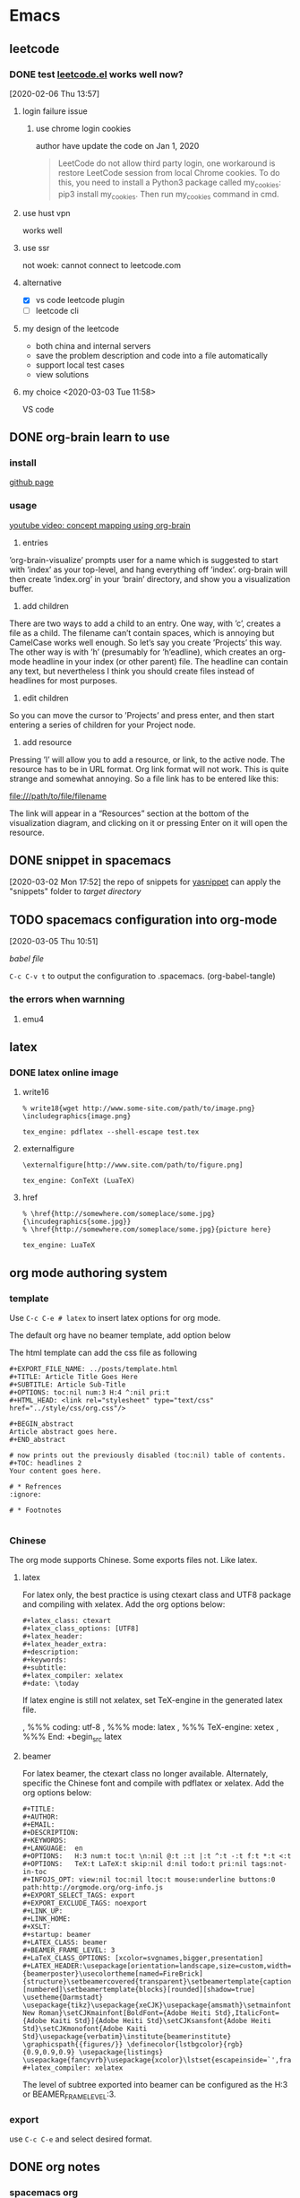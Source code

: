 * Emacs
  :PROPERTIES:
  :ID:       5A1160A6-B9CE-4E1B-9FA9-F846A3C918ED
  :END:
** leetcode
*** DONE test [[https://github.com/kaiwk/leetcode.el][leetcode.el]] works well now? 
    :LOGBOOK:
    CLOCK: [2020-03-03 Tue 11:21]--[2020-03-03 Tue 11:59] =>  0:38
    CLOCK: [2020-02-06 Thu 13:57]--[2020-02-06 Thu 13:57] =>  0:00
    :END:
  [2020-02-06 Thu 13:57]
**** login failure issue
***** use chrome login cookies
      author have update the code on Jan 1, 2020
  #+begin_quote
  LeetCode do not allow third party login, one workaround is restore LeetCode session from local Chrome cookies. To do this, you need to install a Python3 package called my_cookies: pip3 install my_cookies. Then run my_cookies command in cmd.
  #+end_quote
**** use hust vpn
     works well
**** use ssr
     not woek: cannot connect to leetcode.com
**** alternative
  - [X] vs code leetcode plugin
  - [ ] leetcode cli
**** my design of the leetcode
  - both china and internal servers
  - save the problem description and code into a file automatically
  - support local test cases
  - view solutions
**** my choice <2020-03-03 Tue 11:58> 
     VS code 

** DONE org-brain learn to use
   :LOGBOOK:
   CLOCK: [2020-02-14 Fri 10:01]--[2020-02-14 Fri 10:02] =>  0:01
   :END:
*** install
    [[https://github.com/Kungsgeten/org-brain][github page]]
*** usage
 [[https://www.youtube.com/watch?v=3gwdXkIHxjA][youtube video: concept mapping using org-brain]]

 1. entries
 ’org-brain-visualize’ prompts user for a name which is suggested to start with ’index’ as your top-level, and hang everything off ’index’.
 org-brain will then create ’index.org’ in your ’brain’ directory, and show you a visualization buffer.

 2. add children
 There are two ways to add a child to an entry. 
 One way, with ’c’, creates a file as a child. The filename can’t contain spaces, which is annoying but CamelCase works well enough. So let’s say you create ’Projects’ this way.
 The other way is with ’h’ (presumably for ’h’eadline), which creates an org-mode headline in your index (or other parent) file. The headline can contain any text, but nevertheless I think you should create files instead of headlines for most purposes.

 3. edit children
 So you can move the cursor to ’Projects’ and press enter, and then start entering a series of children for your Project node.

 4. add resource
 Pressing ’l’ will allow you to add a resource, or link, to the active node. The resource has to be in URL format. Org link format will not work. This is quite strange and somewhat annoying. So a file link has to be entered like this:

 file:///path/to/file/filename

 The link will appear in a “Resources” section at the bottom of the visualization diagram, and clicking on it or pressing Enter on it will open the resource.
** DONE snippet in spacemacs
   [2020-03-02 Mon 17:52]
 the repo of snippets for [[https://github.com/AndreaCrotti/yasnippet-snippets][yasnippet]] can apply the "snippets" folder to [[~/.emacs.d/elpa/yasnippet-20191222.2206/snippets][target directory]] 
** TODO spacemacs configuration into org-mode
   :PROPERTIES:
   :ID:       2A4C0938-EACC-49E8-9194-FC3C1A9DE441
   :END:
   :LOGBOOK:
   CLOCK: [2020-03-05 Thu 10:51]--[2020-03-05 Thu 10:51] =>  0:00
   :END:
 [2020-03-05 Thu 10:51]

 [[~/Documents/Garage/orgible/spacemacs-babel.org][babel file]]

 =C-c C-v t= to output the configuration to .spacemacs.  (org-babel-tangle)

*** the errors when warnning
**** emu4

** latex
*** DONE latex online image
    CLOSED: [2020-03-17 Tue 16:10]
**** write16
   #+begin_example
   % write18{wget http://www.some-site.com/path/to/image.png}
   \includegraphics{image.png}

   tex_engine: pdflatex --shell-escape test.tex
   #+end_example
**** externalfigure
   #+begin_example
   \externalfigure[http://www.site.com/path/to/figure.png]

   tex_engine: ConTeXt (LuaTeX)
   #+end_example
**** href
   #+begin_example
   % \href{http://somewhere.com/someplace/some.jpg}{\incudegraphics{some.jpg}}
   % \href{http://somewhere.com/someplace/some.jpg}{picture here}

   tex_engine: LuaTeX
   #+end_example

** org mode authoring system
   :PROPERTIES:
   :ID:       A420F6B3-2900-4227-8B94-B0ECF447AEB4
   :END:
*** template
 Use =C-c C-e # latex= to insert latex options for org mode.

 The default org have no beamer template, add option below
 #+startup: beamer

 The html template can add the css file as following
 #+begin_example
 #+EXPORT_FILE_NAME: ../posts/template.html
 #+TITLE: Article Title Goes Here
 #+SUBTITLE: Article Sub-Title
 #+OPTIONS: toc:nil num:3 H:4 ^:nil pri:t
 #+HTML_HEAD: <link rel="stylesheet" type="text/css" href="../style/css/org.css"/>

 #+BEGIN_abstract
 Article abstract goes here.
 #+END_abstract

 # now prints out the previously disabled (toc:nil) table of contents.
 #+TOC: headlines 2
 Your content goes here.

 # * Refrences                                                          :ignore:
  
 # * Footnotes

 #+end_example

*** Chinese
 The org mode supports Chinese. Some exports files not. Like latex.

**** latex
 For latex only, the best practice is using ctexart class and UTF8 package and compiling with xelatex.
 Add the org options below:
 #+begin_example
 #+latex_class: ctexart
 #+latex_class_options: [UTF8]
 #+latex_header:
 #+latex_header_extra:
 #+description:
 #+keywords:
 #+subtitle:
 #+latex_compiler: xelatex
 #+date: \today
 #+end_example

 If latex engine is still not xelatex, set TeX-engine in the generated latex file.
 #  %%% Local Variables:
 , %%% coding: utf-8
 , %%% mode: latex
 , %%% TeX-engine: xetex
 , %%% End:
+begin_src latex
 #+end_src

**** beamer
 For latex beamer, the ctexart class no longer available.
 Alternately, specific the Chinese font and compile with pdflatex or xelatex.
 Add the org options below:
 #+begin_example
 #+TITLE:
 #+AUTHOR:
 #+EMAIL:
 #+DESCRIPTION:
 #+KEYWORDS:
 #+LANGUAGE:  en
 #+OPTIONS:   H:3 num:t toc:t \n:nil @:t ::t |:t ^:t -:t f:t *:t <:t
 #+OPTIONS:   TeX:t LaTeX:t skip:nil d:nil todo:t pri:nil tags:not-in-toc
 #+INFOJS_OPT: view:nil toc:nil ltoc:t mouse:underline buttons:0 path:http://orgmode.org/org-info.js
 #+EXPORT_SELECT_TAGS: export
 #+EXPORT_EXCLUDE_TAGS: noexport
 #+LINK_UP:
 #+LINK_HOME:
 #+XSLT:
 #+startup: beamer
 #+LATEX_CLASS: beamer
 #+BEAMER_FRAME_LEVEL: 3
 #+LaTeX_CLASS_OPTIONS: [xcolor=svgnames,bigger,presentation]
 #+LATEX_HEADER:\usepackage[orientation=landscape,size=custom,width=16,height=9,scale=0.5,debug]{beamerposter}\usecolortheme[named=FireBrick]{structure}\setbeamercovered{transparent}\setbeamertemplate{caption}[numbered]\setbeamertemplate{blocks}[rounded][shadow=true] \usetheme{Darmstadt} \usepackage{tikz}\usepackage{xeCJK}\usepackage{amsmath}\setmainfont{Times New Roman}\setCJKmainfont[BoldFont={Adobe Heiti Std},ItalicFont={Adobe Kaiti Std}]{Adobe Heiti Std}\setCJKsansfont{Adobe Heiti Std}\setCJKmonofont{Adobe Kaiti Std}\usepackage{verbatim}\institute{beamerinstitute} \graphicspath{{figures/}} \definecolor{lstbgcolor}{rgb}{0.9,0.9,0.9} \usepackage{listings} \usepackage{fancyvrb}\usepackage{xcolor}\lstset{escapeinside=`',frameround=ftft,language=C,breaklines=true,keywordstyle=\color{blue!70},commentstyle=\color{red!50!green!50!blue!50},frame=shadowbox,backgroundcolor=\color{yellow!20},rulesepcolor=\color{red!20!green!20!blue!20}}
 #+latex_compiler: xelatex
 #+end_example

 The level of subtree exported into beamer can be configured as the H:3 or BEAMER_FRAME_LEVEL:3.

*** export
 use =C-c C-e= and select desired format.
** DONE org notes
   CLOSED: [2020-03-28 Sat 20:40]
*** spacemacs org
**** snippet
***** insert

  [SPC] i s #

**** heading

  =, h i= insert heading
  =, h s= insert subheading
  = C [ENTER]= heading below with the same level

**** node

  =m-up= move node up
  =, n= narrow to subtree. no trigger narrow shortkeys, but =SPC n w= to widen and escape narrow.
  =SPC w C= center content. same trigger

**** format

  select content first and then use
  =, x b= for bold or anything else

***** vi yank

  =y s selection marker=
  selection including =w= for word
  marker including =*= for bold

  #+begin_example

  #+end_example

**** vi selection
***** around

  =v a e= select around environment
  =v a R= select around subtree. not work
  =d a p= delete around paragraph
  = a R :  align a subtree

**** iterm

     1. one
     2. two
        - sub one
        - sub two
     3. [ ] three

  continuous add new iterm below: =ESC o=

**** gtd
***** state

   =:set status
  =C-c ,= set priority. same as =S up= or =, J=
  =, P= set property

***** timestamp
  TIME+2 last 2 hours
  <2020-03-18 Wed 12:00-14:00>

  =S UP= change TIME

***** agenda

  =, a t= all the todos
  =, a a= all the entries

***** sort

  select and then =, ^= to sort according to option

***** sparse tree

  =, \= and select state of the file

***** clock

  go to last clock =C-c C-x C-j=

**** spreadsheet

  org-columns =C-c C-x C-c=

**** help

  =C-h i= and select org mode

